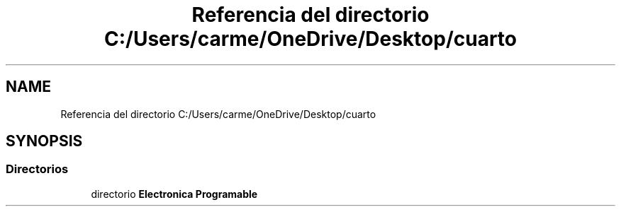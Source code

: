 .TH "Referencia del directorio C:/Users/carme/OneDrive/Desktop/cuarto" 3 "guia1_ej2" \" -*- nroff -*-
.ad l
.nh
.SH NAME
Referencia del directorio C:/Users/carme/OneDrive/Desktop/cuarto
.SH SYNOPSIS
.br
.PP
.SS "Directorios"

.in +1c
.ti -1c
.RI "directorio \fBElectronica Programable\fP"
.br
.in -1c
